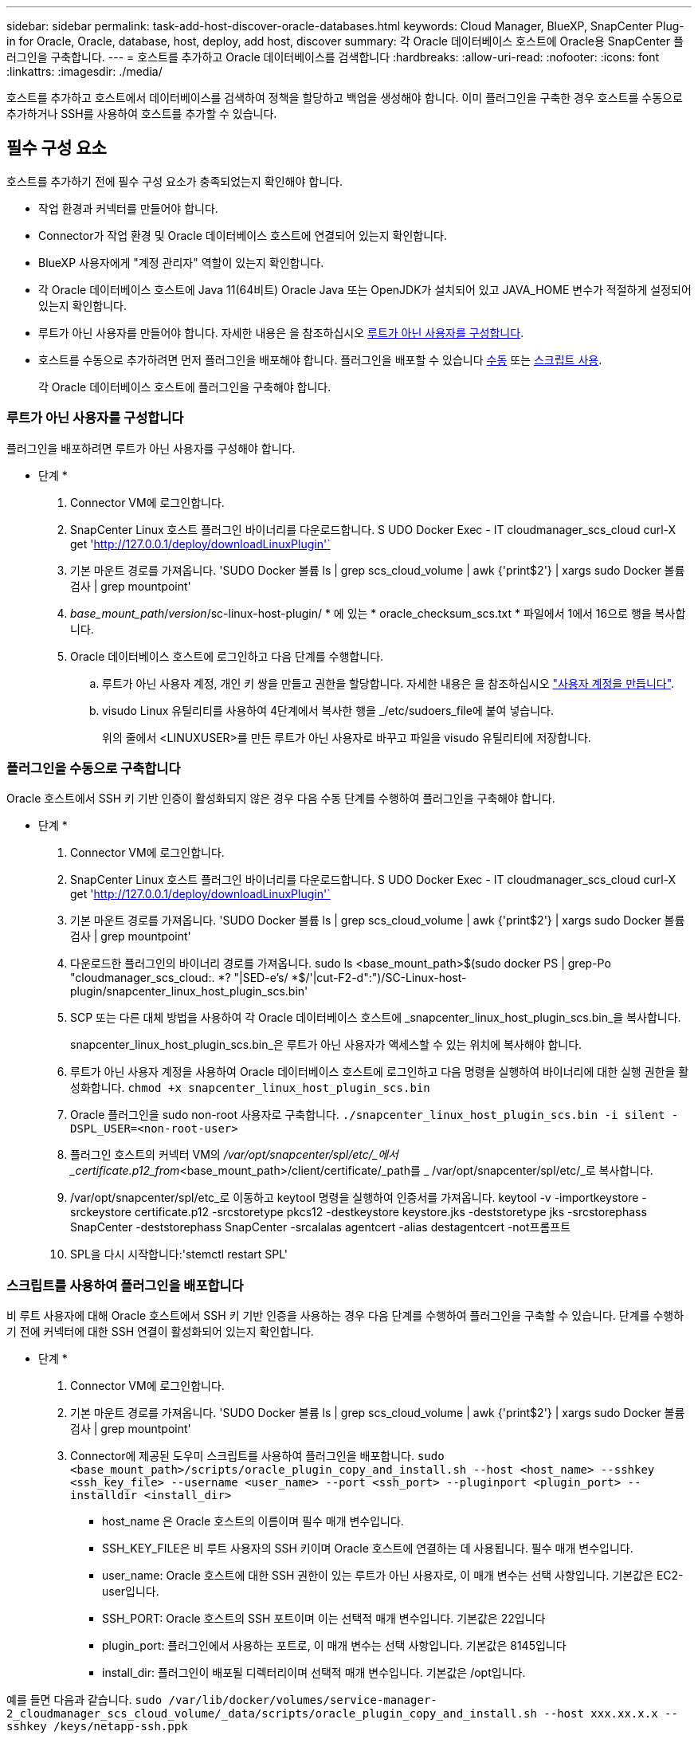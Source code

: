 ---
sidebar: sidebar 
permalink: task-add-host-discover-oracle-databases.html 
keywords: Cloud Manager, BlueXP, SnapCenter Plug-in for Oracle, Oracle, database, host, deploy, add host, discover 
summary: 각 Oracle 데이터베이스 호스트에 Oracle용 SnapCenter 플러그인을 구축합니다. 
---
= 호스트를 추가하고 Oracle 데이터베이스를 검색합니다
:hardbreaks:
:allow-uri-read: 
:nofooter: 
:icons: font
:linkattrs: 
:imagesdir: ./media/


[role="lead"]
호스트를 추가하고 호스트에서 데이터베이스를 검색하여 정책을 할당하고 백업을 생성해야 합니다. 이미 플러그인을 구축한 경우 호스트를 수동으로 추가하거나 SSH를 사용하여 호스트를 추가할 수 있습니다.



== 필수 구성 요소

호스트를 추가하기 전에 필수 구성 요소가 충족되었는지 확인해야 합니다.

* 작업 환경과 커넥터를 만들어야 합니다.
* Connector가 작업 환경 및 Oracle 데이터베이스 호스트에 연결되어 있는지 확인합니다.
* BlueXP 사용자에게 "계정 관리자" 역할이 있는지 확인합니다.
* 각 Oracle 데이터베이스 호스트에 Java 11(64비트) Oracle Java 또는 OpenJDK가 설치되어 있고 JAVA_HOME 변수가 적절하게 설정되어 있는지 확인합니다.
* 루트가 아닌 사용자를 만들어야 합니다. 자세한 내용은 을 참조하십시오 <<루트가 아닌 사용자를 구성합니다>>.
* 호스트를 수동으로 추가하려면 먼저 플러그인을 배포해야 합니다. 플러그인을 배포할 수 있습니다 <<플러그인을 수동으로 구축합니다,수동>> 또는 <<스크립트를 사용하여 플러그인을 배포합니다,스크립트 사용>>.
+
각 Oracle 데이터베이스 호스트에 플러그인을 구축해야 합니다.





=== 루트가 아닌 사용자를 구성합니다

플러그인을 배포하려면 루트가 아닌 사용자를 구성해야 합니다.

* 단계 *

. Connector VM에 로그인합니다.
. SnapCenter Linux 호스트 플러그인 바이너리를 다운로드합니다. S UDO Docker Exec - IT cloudmanager_scs_cloud curl-X get 'http://127.0.0.1/deploy/downloadLinuxPlugin'`[]
. 기본 마운트 경로를 가져옵니다. 'SUDO Docker 볼륨 ls | grep scs_cloud_volume | awk {'print$2'} | xargs sudo Docker 볼륨 검사 | grep mountpoint'
. _base_mount_path_/_version_/sc-linux-host-plugin/ * 에 있는 * oracle_checksum_scs.txt * 파일에서 1에서 16으로 행을 복사합니다.
. Oracle 데이터베이스 호스트에 로그인하고 다음 단계를 수행합니다.
+
.. 루트가 아닌 사용자 계정, 개인 키 쌍을 만들고 권한을 할당합니다. 자세한 내용은 을 참조하십시오 https://docs.aws.amazon.com/AWSEC2/latest/UserGuide/managing-users.html#create-user-account["사용자 계정을 만듭니다"^].
.. visudo Linux 유틸리티를 사용하여 4단계에서 복사한 행을 _/etc/sudoers_file에 붙여 넣습니다.
+
위의 줄에서 <LINUXUSER>를 만든 루트가 아닌 사용자로 바꾸고 파일을 visudo 유틸리티에 저장합니다.







=== 플러그인을 수동으로 구축합니다

Oracle 호스트에서 SSH 키 기반 인증이 활성화되지 않은 경우 다음 수동 단계를 수행하여 플러그인을 구축해야 합니다.

* 단계 *

. Connector VM에 로그인합니다.
. SnapCenter Linux 호스트 플러그인 바이너리를 다운로드합니다. S UDO Docker Exec - IT cloudmanager_scs_cloud curl-X get 'http://127.0.0.1/deploy/downloadLinuxPlugin'`[]
. 기본 마운트 경로를 가져옵니다. 'SUDO Docker 볼륨 ls | grep scs_cloud_volume | awk {'print$2'} | xargs sudo Docker 볼륨 검사 | grep mountpoint'
. 다운로드한 플러그인의 바이너리 경로를 가져옵니다. sudo ls <base_mount_path>$(sudo docker PS | grep-Po "cloudmanager_scs_cloud:. *? "|SED-e's/ *$/'|cut-F2-d":")/SC-Linux-host-plugin/snapcenter_linux_host_plugin_scs.bin'
. SCP 또는 다른 대체 방법을 사용하여 각 Oracle 데이터베이스 호스트에 _snapcenter_linux_host_plugin_scs.bin_을 복사합니다.
+
snapcenter_linux_host_plugin_scs.bin_은 루트가 아닌 사용자가 액세스할 수 있는 위치에 복사해야 합니다.

. 루트가 아닌 사용자 계정을 사용하여 Oracle 데이터베이스 호스트에 로그인하고 다음 명령을 실행하여 바이너리에 대한 실행 권한을 활성화합니다.
`chmod +x snapcenter_linux_host_plugin_scs.bin`
. Oracle 플러그인을 sudo non-root 사용자로 구축합니다.
`./snapcenter_linux_host_plugin_scs.bin -i silent -DSPL_USER=<non-root-user>`
. 플러그인 호스트의 커넥터 VM의 _/var/opt/snapcenter/spl/etc/_에서 _certificate.p12_from_<base_mount_path>/client/certificate/_path를 _ /var/opt/snapcenter/spl/etc/_로 복사합니다.
. /var/opt/snapcenter/spl/etc_로 이동하고 keytool 명령을 실행하여 인증서를 가져옵니다. keytool -v -importkeystore -srckeystore certificate.p12 -srcstoretype pkcs12 -destkeystore keystore.jks -deststoretype jks -srcstorephass SnapCenter -deststorephass SnapCenter -srcalalas agentcert -alias destagentcert -not프롬프트
. SPL을 다시 시작합니다:'stemctl restart SPL'




=== 스크립트를 사용하여 플러그인을 배포합니다

비 루트 사용자에 대해 Oracle 호스트에서 SSH 키 기반 인증을 사용하는 경우 다음 단계를 수행하여 플러그인을 구축할 수 있습니다. 단계를 수행하기 전에 커넥터에 대한 SSH 연결이 활성화되어 있는지 확인합니다.

* 단계 *

. Connector VM에 로그인합니다.
. 기본 마운트 경로를 가져옵니다. 'SUDO Docker 볼륨 ls | grep scs_cloud_volume | awk {'print$2'} | xargs sudo Docker 볼륨 검사 | grep mountpoint'
. Connector에 제공된 도우미 스크립트를 사용하여 플러그인을 배포합니다.
`sudo <base_mount_path>/scripts/oracle_plugin_copy_and_install.sh --host <host_name> --sshkey <ssh_key_file> --username <user_name> --port <ssh_port> --pluginport <plugin_port> --installdir <install_dir>`
+
** host_name 은 Oracle 호스트의 이름이며 필수 매개 변수입니다.
** SSH_KEY_FILE은 비 루트 사용자의 SSH 키이며 Oracle 호스트에 연결하는 데 사용됩니다. 필수 매개 변수입니다.
** user_name: Oracle 호스트에 대한 SSH 권한이 있는 루트가 아닌 사용자로, 이 매개 변수는 선택 사항입니다. 기본값은 EC2-user입니다.
** SSH_PORT: Oracle 호스트의 SSH 포트이며 이는 선택적 매개 변수입니다. 기본값은 22입니다
** plugin_port: 플러그인에서 사용하는 포트로, 이 매개 변수는 선택 사항입니다. 기본값은 8145입니다
** install_dir: 플러그인이 배포될 디렉터리이며 선택적 매개 변수입니다. 기본값은 /opt입니다.




예를 들면 다음과 같습니다.
`sudo /var/lib/docker/volumes/service-manager-2_cloudmanager_scs_cloud_volume/_data/scripts/oracle_plugin_copy_and_install.sh --host xxx.xx.x.x --sshkey /keys/netapp-ssh.ppk`



== 호스트를 추가합니다

호스트를 추가하고 Oracle 데이터베이스를 검색해야 합니다.

* 단계 *

. BlueXP UI에서 * 보호 * > * 백업 및 복구 * > * 응용 프로그램 * 을 클릭합니다.
. 응용 프로그램 검색을 클릭합니다.
. Cloud Native * 를 선택하고 * Next * 를 클릭합니다.
+
이 계정의 모든 사용자에 대해 예약된 데이터 보호 작업을 수행하기 위해 _SnapCenter 시스템_역할이 있는 서비스 계정이 생성됩니다.

+
** 서비스 계정을 보려면 * 계정 * > * 계정 관리 * > * 회원 * 을 클릭합니다.
+

NOTE: 서비스 계정(_SnapCenter-account-<AccountID>_)은 예약된 백업 작업을 실행하는 데 사용됩니다. 서비스 계정을 삭제해서는 안 됩니다.



. 호스트 추가 페이지에서 다음 중 하나를 수행합니다.
+
|===
| 만약... | 수행할 작업... 


 a| 
플러그인을 배포했습니다 <<플러그인을 수동으로 구축합니다,수동>> 또는 <<스크립트를 사용하여 플러그인을 배포합니다,스크립트 사용>>
 a| 
.. 수동 * 을 선택합니다.
.. 플러그인이 구축된 호스트의 FQDN 또는 IP 주소를 지정합니다.
+
FQDN 또는 IP 주소를 사용하여 Connector가 데이터베이스 호스트와 통신할 수 있는지 확인합니다.

.. 플러그인 포트를 지정합니다.
+
기본 포트는 8145입니다.

.. 커넥터 를 선택합니다.
.. 호스트에 플러그인이 설치되어 있는지 확인하려면 확인란을 선택합니다
.. 응용 프로그램 검색 * 을 클릭합니다.




 a| 
플러그인을 자동으로 배포하려는 경우
 a| 
.. SSH * 를 사용하여 * 를 선택합니다.
.. 플러그인을 설치할 호스트의 FQDN 또는 IP 주소를 지정합니다.
.. 사용자 이름(<<루트가 아닌 사용자를 구성합니다,루트가 아닌 사용자>>)를 사용하여 호스트에 플러그인 패키지를 복사합니다.
.. SSH 및 플러그인 포트를 지정합니다.
+
기본 SSH 포트는 22이고 플러그인 포트는 8145입니다.

+
플러그인을 설치한 후 애플리케이션 호스트에서 SSH 포트를 닫을 수 있습니다. 다른 플러그인 작업에는 SSH 포트가 필요하지 않습니다.

.. 커넥터 를 선택합니다.
.. (선택 사항) Connector와 호스트 간에 키 없는 인증이 활성화되지 않은 경우 호스트와 통신하는 데 사용할 SSH 개인 키를 지정해야 합니다.
+

NOTE: SSH 개인 키는 애플리케이션의 어느 곳에나 저장되지 않으며 다른 작업에 사용되지 않습니다.

.. 다음 * 을 클릭합니다.


|===
+
** 호스트의 모든 데이터베이스를 표시합니다. 데이터베이스에 대한 OS 인증이 비활성화된 경우 * 구성 * 을 클릭하여 데이터베이스 인증을 구성해야 합니다. 자세한 내용은 을 참조하십시오 <<Oracle 데이터베이스 자격 증명을 구성합니다>>.
** Settings * 를 클릭하고 * Hosts * 를 선택하여 모든 호스트를 봅니다. 데이터베이스 호스트를 제거하려면 * 제거 * 를 클릭합니다.
+

NOTE: 특정 호스트를 보기 위한 필터가 작동하지 않습니다. 필터에 호스트 이름을 지정하면 모든 호스트가 표시됩니다.

** 설정 * 을 클릭하고 * 정책 * 을 선택하여 미리 구성된 정책을 봅니다. 사전 구성된 정책을 검토하여 요구 사항에 맞게 정책을 편집하거나 새 정책을 생성할 수 있습니다.






== Oracle 데이터베이스 자격 증명을 구성합니다

Oracle 데이터베이스에서 데이터 보호 작업을 수행하는 데 사용되는 자격 증명을 구성해야 합니다.

* 단계 *

. 데이터베이스에 대한 OS 인증이 비활성화된 경우 * 구성 * 을 클릭하여 데이터베이스 인증을 구성해야 합니다.
. 사용자 이름, 암호 및 포트 세부 정보를 지정합니다.
+
데이터베이스가 ASM에 있는 경우 ASM 설정도 구성해야 합니다.

+
Oracle 사용자는 sysdba 권한을 가지고 ASM 사용자는 sysasm 권한을 가지고 있어야 합니다.

. 구성 * 을 클릭합니다.

